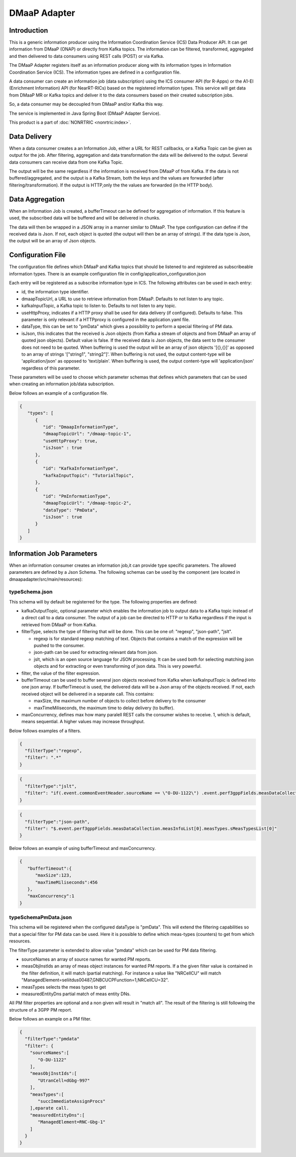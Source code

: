 .. This work is licensed under a Creative Commons Attribution 4.0 International License.
.. SPDX-License-Identifier: CC-BY-4.0
.. Copyright (C) 2022 Nordix


DMaaP Adapter
~~~~~~~~~~~~~

************
Introduction
************

This is a generic information producer using the Information Coordination Service (ICS) Data Producer API. It can get information from DMaaP (ONAP) or directly from Kafka topics.
The information can be filtered, transformed, aggregated and then delivered to data consumers using REST calls (POST) or via Kafka.

The DMaaP Adapter registers itself as an information producer along with its information types in Information Coordination Service (ICS).
The information types are defined in a configuration file.

A data consumer can create an information job (data subscription) using the ICS consumer API (for R-Apps) or the A1-EI (Enrichment Information) API (for NearRT-RICs) based on the registered information types.
This service will get data from DMaaP MR or Kafka topics and deliver it to the data consumers based on their created subscription jobs.

So, a data consumer may be decoupled from DMaaP and/or Kafka this way.

The service is implemented in Java Spring Boot (DMaaP Adapter Service).

.. image:: ./Architecture.png
   :width: 500pt

This product is a part of :doc:`NONRTRIC <nonrtric:index>`.

*************
Data Delivery
*************
When a data consumer creates a an Information Job, either a URL for REST callbacks, or a Kafka Topic can be given as output for the job.
After filtering, aggregation and data transformation the data will be delivered to the output. Several data consumers can receive data from one Kafka Topic.

.. image:: ./DataDelivery.png
   :width: 500pt

The output will be the same regardless if the information is received from DMaaP of from Kafka. If the data is not buffered/aggregated,
and the output is a Kafka Stream, both the keys and the values are forwarded (after filtering/transformation).
If the output is HTTP,only the the values are forwarded (in the HTTP body).

****************
Data Aggregation
****************
When an Information Job is created, a bufferTimeout can be defined for aggregation of information.
If this feature is used, the subscribed data will be buffered and will be delivered in chunks.

The data will then be wrapped in a JSON array in a manner similar to DMaaP. The type configuration can define if the received data is Json.
If not, each object is quoted (the output will then be an array of strings). If the data type is Json, the output will be an array of Json objects.

******************
Configuration File
******************

The configuration file defines which DMaaP and Kafka topics that should be listened to and registered as subscribeable information types.
There is an example configuration file in config/application_configuration.json

Each entry will be registered as a subscribe information type in ICS. The following attributes can be used in each entry:

* id, the information type identifier.

* dmaapTopicUrl, a URL to use to retrieve information from DMaaP. Defaults to not listen to any topic.

* kafkaInputTopic, a Kafka topic to listen to. Defaults to not listen to any topic.

* useHttpProxy, indicates if a HTTP proxy shall be used for data delivery (if configured). Defaults to false.
  This parameter is only relevant if a HTTPproxy is configured in the application.yaml file.

* dataType, this can be set to "pmData" which gives a possibility to perform a special filtering of PM data.

* isJson, this indicates that the received is Json objects (from Kafka a stream of objects and from DMaaP an array of quoted json objects).
  Default value is false.
  If the received data is Json objects, the data sent to the consumer does not need to be quoted.
  When buffering is used the output will be an array of json objects '[{},{}]' as opposed to an array of strings '["string1", "string2"]'.
  When buffering is not used, the output content-type will be 'application/json' as opposed to 'text/plain'. When buffering is used, the
  output content-type will 'application/json' regardless of this parameter.

These parameters will be used to choose which parameter schemas that defines which parameters that can be used when creating an information job/data subscription.

Below follows an example of a configuration file.

.. code-block:: javascript

    {
       "types": [
          {
             "id": "DmaapInformationType",
             "dmaapTopicUrl": "/dmaap-topic-1",
             "useHttpProxy": true,
             "isJson" : true
          },
          {
             "id": "KafkaInformationType",
             "kafkaInputTopic": "TutorialTopic",
          },
          {
             "id": "PmInformationType",
             "dmaapTopicUrl": "/dmaap-topic-2",
             "dataType": "PmData",
             "isJson" : true
          }
       ]
    }

**************************
Information Job Parameters
**************************

When an information consumer creates an information job,it can provide type specific parameters. The allowed parameters are defined by a Json Schema.
The following schemas can be used by the component (are located in dmaapadapter/src/main/resources):

===============
typeSchema.json
===============
This schema will by default be registerred for the type. The following properties are defined:

* kafkaOutputTopic, optional parameter which enables the information job to output data to a Kafka topic instead of a direct call to a data consumer. The output of a job can be directed to HTTP or to Kafka regardless if the input is retrieved from DMaaP or from Kafka.

* filterType, selects the type of filtering that will be done. This can be one of: "regexp", "json-path", "jslt".

  * regexp is for standard regexp matching of text. Objects that contains a match of the expression will be pushed to the consumer.
  * json-path can be used for extracting relevant data from json.
  * jslt, which is an open source language for JSON processing. It can be used both for selecting matching json objects and for extracting or even transforming of json data. This is very powerful.

* filter, the value of the filter expression.
* bufferTimeout can be used to buffer several json objects received from Kafka when kafkaInputTopic is defined into one json array. If bufferTimeout is used, the delivered data will be a Json array of the objects received. If not, each received object will be delivered in a separate call. This contains:

  * maxSize, the maximum number of objects to collect before delivery to the consumer
  * maxTimeMiliseconds, the maximum time to delay delivery (to buffer).

* maxConcurrency, defines max how many paralell REST calls the consumer wishes to receive. 1, which is default, means sequential. A higher values may increase throughput.


Below follows examples of a filters.

.. code-block:: javascript

    {
      "filterType":"regexp",
      "filter": ".*"
    }


.. code-block:: javascript

    {
      "filterType":"jslt",
      "filter": "if(.event.commonEventHeader.sourceName == \"O-DU-1122\") .event.perf3gppFields.measDataCollection.measInfoList[0].measValuesList[0].measResults[0].sValue"
    }


.. code-block:: javascript

    {
      "filterType":"json-path",
      "filter": "$.event.perf3gppFields.measDataCollection.measInfoList[0].measTypes.sMeasTypesList[0]"
    }

Below follows an example of using bufferTimeout and maxConcurrency.

.. code-block:: javascript

    {
       "bufferTimeout":{
          "maxSize":123,
          "maxTimeMiliseconds":456
       },
       "maxConcurrency":1
    }



=====================
typeSchemaPmData.json
=====================
This schema will be registered when the configured dataType is "pmData".
This will extend the filtering capabilities so that a special filter for PM data can be used. Here it is possible to
define which meas-types (counters) to get from which resources.

The filterType parameter is extended to allow value "pmdata" which can be used for PM data filtering.

* sourceNames an array of source names for wanted PM reports.
* measObjInstIds an array of meas object instances for wanted PM reports. If a the given filter value is contained in the filter definition, it will match (partial matching).
  For instance a value like "NRCellCU" will match "ManagedElement=seliitdus00487,GNBCUCPFunction=1,NRCellCU=32".
* measTypes selects the meas types to get
* measuredEntityDns partial match of meas entity DNs.

All PM filter properties are optional and a non given will result in "match all".
The result of the filtering is still following the structure of a 3GPP PM report.

Below follows an example on a PM filter.

.. code-block:: javascript

    {
      "filterType":"pmdata"
      "filter": {
        "sourceNames":[
           "O-DU-1122"
        ],
        "measObjInstIds":[
           "UtranCell=dGbg-997"
        ],
        "measTypes":[
           "succImmediateAssignProcs"
        ],eparate call.
        "measuredEntityDns":[
           "ManagedElement=RNC-Gbg-1"
        ]
      }
    }
